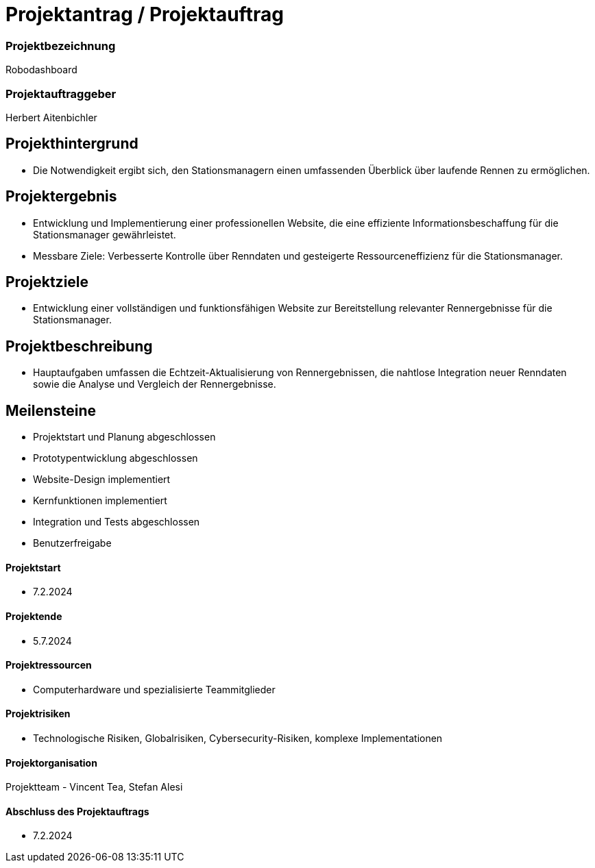 = Projektantrag / Projektauftrag

=== Projektbezeichnung
Robodashboard

=== Projektauftraggeber
Herbert Aitenbichler

== Projekthintergrund
- Die Notwendigkeit ergibt sich, den Stationsmanagern einen umfassenden Überblick über laufende Rennen zu ermöglichen.


== Projektergebnis
- Entwicklung und Implementierung einer professionellen Website, die eine effiziente Informationsbeschaffung für die Stationsmanager gewährleistet.
- Messbare Ziele: Verbesserte Kontrolle über Renndaten und gesteigerte Ressourceneffizienz für die Stationsmanager.

== Projektziele
- Entwicklung einer vollständigen und funktionsfähigen Website zur Bereitstellung relevanter Rennergebnisse für die Stationsmanager.

== Projektbeschreibung
- Hauptaufgaben umfassen die Echtzeit-Aktualisierung von Rennergebnissen, die nahtlose Integration neuer Renndaten sowie die Analyse und Vergleich der Rennergebnisse.

== Meilensteine
- Projektstart und Planung abgeschlossen
- Prototypentwicklung abgeschlossen
- Website-Design implementiert
- Kernfunktionen implementiert
- Integration und Tests abgeschlossen
- Benutzerfreigabe

==== Projektstart
- 7.2.2024

==== Projektende
- 5.7.2024

==== Projektressourcen
- Computerhardware und spezialisierte Teammitglieder

==== Projektrisiken
- Technologische Risiken, Globalrisiken, Cybersecurity-Risiken, komplexe Implementationen

==== Projektorganisation
Projektteam - Vincent Tea, Stefan Alesi

==== Abschluss des Projektauftrags
- 7.2.2024